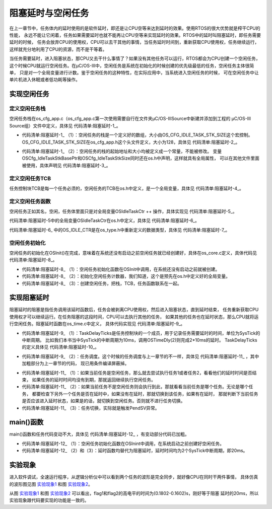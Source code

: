 .. vim: syntax=rst

阻塞延时与空闲任务
===================

在上一章节中，任务体内的延时使用的是软件延时，即还是让CPU空等来达到延时的效果。使用RTOS的很大优势就是榨干CPU的性能，
永远不能让它闲着，任务如果需要延时也就不能再让CPU空等来实现延时的效果。RTOS中的延时叫阻塞延时，即任务需要延时的时候，
任务会放弃CPU的使用权，CPU可以去干其他的事情，当任务延时时间到，重新获取CPU使用权，任务继续运行，
这样就充分地利用了CPU的资源，而不是干等着。

当任务需要延时，进入阻塞状态，那CPU又去干什么事情了？如果没有其他任务可以运行，RTOS都会为CPU创建一个空闲任务，
这个时候CPU就运行空闲任务。在μC/OS-III中，空闲任务是系统在初始化的时候创建的优先级最低的任务，空闲任务主体很简单，
只是对一个全局变量进行计数。鉴于空闲任务的这种特性，在实际应用中，当系统进入空闲任务的时候，
可在空闲任务中让单片机进入休眠或者低功耗等操作。

实现空闲任务
~~~~~~~~~~~~~~~~~~

定义空闲任务栈
^^^^^^^^^^^^^^^^^^^

空闲任务栈在os_cfg_app.c（os_cfg_app.c第一次使用需要自行在文件夹μC/OS-III\Source中新建并添加到工程的
μC/OS-III Source组）文件中定义，具体见 代码清单:阻塞延时-1_。

.. code-block:: c
    :caption: 代码清单:阻塞延时-1os_cfg_app.c文件代码
    :name: 代码清单:阻塞延时-1
    :linenos:

    /*
    *******************************************************************
    *                              数据域
    *******************************************************************
    */

    CPU_STK    OSCfg_IdleTaskStk[OS_CFG_IDLE_TASK_STK_SIZE];(1)



    /*
    *******************************************************************
    *                              常量
    *******************************************************************
    */

    /* 空闲任务栈起始地址 */
    CPU_STK      * const  OSCfg_IdleTaskStkBasePtr   = \(2)
            (CPU_STK    *)&OSCfg_IdleTaskStk[0];
    /* 空闲任务栈大小 */
    CPU_STK_SIZE   const  OSCfg_IdleTaskStkSize      = \
            (CPU_STK_SIZE)OS_CFG_IDLE_TASK_STK_SIZE;


-   代码清单:阻塞延时-1_ （1）：空闲任务的栈是一个定义好的数组，大小由OS_CFG_IDLE_TASK_STK_SIZE这个宏控制。
    OS_CFG_IDLE_TASK_STK_SIZE在os_cfg_app.h这个头文件定义，大小为128，具体见 代码清单:阻塞延时-2_。

.. code-block:: c
    :caption: 代码清单:阻塞延时-2os_cfg_app.h文件代码
    :name: 代码清单:阻塞延时-2
    :linenos:

    #ifndef OS_CFG_APP_H
    #define OS_CFG_APP_H

    /*
    *******************************************************************
    *                               常量
    *******************************************************************
    */

    /* 空闲任务栈大小 */
    #define  OS_CFG_IDLE_TASK_STK_SIZE       128u

    #endif/* OS_CFG_APP_H */


-   代码清单:阻塞延时-1_ （2）：空闲任务的栈的起始地址和大小均被定义成一个常量，不能被修改。
    变量OSCfg_IdleTaskStkBasePtr和OSCfg_IdleTaskStkSize同时还在os.h中声明，这样就具有全局属性，
    可以在其他文件里面被使用，具体声明见 代码清单:阻塞延时-3_。


.. code-block:: c
    :caption: 代码清单:阻塞延时-3OSCfg_IdleTaskStkBasePtr和OSCfg_IdleTaskStkSize声明
    :name: 代码清单:阻塞延时-3
    :linenos:

    /* 空闲任务栈起始地址 */
    extern CPU_STK      * const  OSCfg_IdleTaskStkBasePtr;
    /* 空闲任务栈大小 */
    extern CPU_STK_SIZE   const  OSCfg_IdleTaskStkSize;


定义空闲任务TCB
^^^^^^^^^^^^^^^^^^^^^^^^^

任务控制块TCB是每一个任务必须的，空闲任务的TCB在os.h中定义，是一个全局变量，具体见 代码清单:阻塞延时-4_。

.. code-block:: c
    :caption: 代码清单:阻塞延时-4定义空闲任务TCB
    :name: 代码清单:阻塞延时-4
    :linenos:

    /* 空闲任务TCB */
    OS_EXT    OS_TCB         OSIdleTaskTCB;


定义空闲任务函数
^^^^^^^^^^^^^^^^^^^^^^^^

空闲任务正如其名，空闲，任务体里面只是对全局变量OSIdleTaskCtr ++ 操作，具体实现见 代码清单:阻塞延时-5_。

.. code-block:: c
    :caption: 代码清单:阻塞延时-5空闲任务函数
    :name: 代码清单:阻塞延时-5
    :linenos:

    /* 空闲任务 */
    void  OS_IdleTask (void  *p_arg)
    {
        p_arg = p_arg;

    /* 空闲任务什么都不做，只对全局变量OSIdleTaskCtr ++ 操作 */
    for (;;) {
            OSIdleTaskCtr++;
        }
    }


代码清单:阻塞延时-5中的全局变量OSIdleTaskCtr在os.h中定义，具体见 代码清单:阻塞延时-6_。

.. code-block:: c
    :caption: 代码清单:阻塞延时-6OSIdleTaskCtr定义
    :name: 代码清单:阻塞延时-6
    :linenos:

    /* 空闲任务计数变量 */
    OS_EXT    OS_IDLE_CTR    OSIdleTaskCtr;


代码清单:阻塞延时-6_ 中的OS_IDLE_CTR是在os_type.h中重新定义的数据类型，具体见 代码清单:阻塞延时-7_。

.. code-block:: c
    :caption: 代码清单:阻塞延时-7OS_IDLE_CTR定义
    :name: 代码清单:阻塞延时-7
    :linenos:

    /* 空闲任务计数变量定义 */
    typedef   CPU_INT32U      OS_IDLE_CTR;


空闲任务初始化
^^^^^^^^^^^^^^^^^^^

空闲任务的初始化在OSInit()在完成，意味着在系统还没有启动之前空闲任务就已经创建好，具体在os_core.c定义，具体代码见 代码清单:阻塞延时-8_。

.. code-block:: c
    :caption: 代码清单:阻塞延时-8空闲任务初始化函数
    :emphasize-lines: 13-14
    :name: 代码清单:阻塞延时-8
    :linenos:

    void OSInit (OS_ERR *p_err)
    {
    /* 配置OS初始状态为停止态 */
        OSRunning =  OS_STATE_OS_STOPPED;

    /* 初始化两个全局TCB，这两个TCB用于任务切换 */
        OSTCBCurPtr = (OS_TCB *)0;
        OSTCBHighRdyPtr = (OS_TCB *)0;

    /* 初始化就绪列表 */
        OS_RdyListInit();

    /* 初始化空闲任务 */
    OS_IdleTaskInit(p_err);(1)
    if (*p_err != OS_ERR_NONE) {
    return;
        }
    }

    /* 空闲任务初始化 */
    void  OS_IdleTaskInit(OS_ERR  *p_err)
    {
    /* 初始化空闲任务计数器 */
        OSIdleTaskCtr = (OS_IDLE_CTR)0;(2)

    /* 创建空闲任务 */
        OSTaskCreate( (OS_TCB     *)&OSIdleTaskTCB,(3)
                    (OS_TASK_PTR )OS_IdleTask,
                    (void       *)0,
                    (CPU_STK    *)OSCfg_IdleTaskStkBasePtr,
                    (CPU_STK_SIZE)OSCfg_IdleTaskStkSize,
                    (OS_ERR     *)p_err );
    }


-   代码清单:阻塞延时-8_ （1）：空闲任务初始化函数在OSInit中调用，在系统还没有启动之前就被创建。

-   代码清单:阻塞延时-8_ （2）：初始化空闲任务计数器，我们知道，这个是预先在os.h中定义好的全局变量。

-   代码清单:阻塞延时-8_ （3）：创建空闲任务，把栈，TCB，任务函数联系在一起。

实现阻塞延时
~~~~~~~~~~~~~~~~~~

阻塞延时的阻塞是指任务调用该延时函数后，任务会被剥离CPU使用权，然后进入阻塞状态，直到延时结束，
任务重新获取CPU使用权才可以继续运行。在任务阻塞的这段时间，CPU可以去执行其他的任务，
如果其他的任务也在延时状态，那么CPU就将运行空闲任务。阻塞延时函数在os_time.c中定义，
具体代码实现见 代码清单:阻塞延时-9_。

.. code-block:: c
    :caption: 代码清单:阻塞延时-9阻塞延时代码
    :name: 代码清单:阻塞延时-9
    :linenos:

    /* 阻塞延时 */
    void  OSTimeDly(OS_TICK dly)
    {
    /* 设置延时时间 */
        OSTCBCurPtr->TaskDelayTicks = dly;(1)

    /* 进行任务调度 */
        OSSched();(2)
    }


-   代码清单:阻塞延时-9_ （1）：TaskDelayTicks是任务控制块的一个成员，用于记录任务需要延时的时间，单位为SysTick的中断周期。
    比如我们本书当中SysTick的中断周期为10ms，调用OSTimeDly(2)则完成2*10ms的延时。
    TaskDelayTicks的定义具体见 代码清单:阻塞延时-10_。

.. code-block:: c
    :caption: 代码清单:阻塞延时-10TaskDelayTicks定义
    :emphasize-lines: 5-6
    :name: 代码清单:阻塞延时-10
    :linenos:

    struct os_tcb {
        CPU_STK         *StkPtr;
        CPU_STK_SIZE    StkSize;

    /* 任务延时周期个数 */
    OS_TICK         TaskDelayTicks;
    };


-   代码清单:阻塞延时-9_ （2）：任务调度。这个时候的任务调度与上一章节的不一样，具体见 代码清单:阻塞延时-11_ ，其中加粗部分为上一章节的代码，
    现已用条件编译屏蔽掉。

.. code-block:: c
    :caption: 代码清单:阻塞延时-11任务调度
    :emphasize-lines: 3-9
    :name: 代码清单:阻塞延时-11
    :linenos:

    void OSSched(void)
    {
    #if 0/* 非常简单的任务调度：两个任务轮流执行 */
    if ( OSTCBCurPtr == OSRdyList[0].HeadPtr ) {
            OSTCBHighRdyPtr = OSRdyList[1].HeadPtr;
        } else {
            OSTCBHighRdyPtr = OSRdyList[0].HeadPtr;
        }
    #endif

    /* 如果当前任务是空闲任务，那么就去尝试执行任务1或者任务2，
    看看他们的延时时间是否结束，如果任务的延时时间均没有到期，
    那就返回继续执行空闲任务 */
    if ( OSTCBCurPtr == &OSIdleTaskTCB ) {(1)
    if (OSRdyList[0].HeadPtr->TaskDelayTicks == 0) {
                OSTCBHighRdyPtr = OSRdyList[0].HeadPtr;
            } else if (OSRdyList[1].HeadPtr->TaskDelayTicks == 0) {
                OSTCBHighRdyPtr = OSRdyList[1].HeadPtr;
            } else {
    /* 任务延时均没有到期则返回，继续执行空闲任务 */
    return;
            }
        } else {(2)
    /*如果是task1或者task2的话，检查下另外一个任务,
    如果另外的任务不在延时中，就切换到该任务
    否则，判断下当前任务是否应该进入延时状态，
    如果是的话，就切换到空闲任务。否则就不进行任何切换 */
    if (OSTCBCurPtr == OSRdyList[0].HeadPtr) {
    if (OSRdyList[1].HeadPtr->TaskDelayTicks == 0) {
                    OSTCBHighRdyPtr = OSRdyList[1].HeadPtr;
                } else if (OSTCBCurPtr->TaskDelayTicks != 0) {
                    OSTCBHighRdyPtr = &OSIdleTaskTCB;
                } else {
    /* 返回，不进行切换，因为两个任务都处于延时中 */
    return;
                }
            } else if (OSTCBCurPtr == OSRdyList[1].HeadPtr) {
    if (OSRdyList[0].HeadPtr->TaskDelayTicks == 0) {
                    OSTCBHighRdyPtr = OSRdyList[0].HeadPtr;
                } else if (OSTCBCurPtr->TaskDelayTicks != 0) {
                    OSTCBHighRdyPtr = &OSIdleTaskTCB;
                } else {
    /* 返回，不进行切换，因为两个任务都处于延时中 */
    return;
                }
            }
        }

    /* 任务切换 */
        OS_TASK_SW();(3)
    }


-   代码清单:阻塞延时-11_ （1）：如果当前任务是空闲任务，那么就去尝试执行任务1或者任务2，看看他们的延时时间是否结束，
    如果任务的延时时间均没有到期，那就返回继续执行空闲任务。

-   代码清单:阻塞延时-11_ （2）：如果当前任务不是空闲任务则会执行到此，那就看看当前任务是哪个任务。无论是哪个任务，
    都要检查下另外一个任务是否在延时中，如果没有在延时，那就切换到该任务，如果有在延时，
    那就判断下当前任务是否应该进入延时状态，如果是的话，就切换到空闲任务。否则就不进行任务切换。

-   代码清单:阻塞延时-11_ （3）：任务切换，实际就是触发PendSV异常。

main()函数
~~~~~~~~~~~~~~~~~~~~~~~~

main()函数和任务代码变动不大，具体见 代码清单:阻塞延时-12_ ，有变动部分代码已加粗。

.. code-block:: c
    :caption: 代码清单:阻塞延时-12 main()函数
    :emphasize-lines: 11-12,42-43,45-46,58-59,61-62
    :name: 代码清单:阻塞延时-12
    :linenos:

    int main(void)
    {
        OS_ERR err;

    /* 关闭中断 */
        CPU_IntDis();

    /* 配置SysTick 10ms 中断一次 */
        OS_CPU_SysTickInit (10);

    /* 初始化相关的全局变量 */
        OSInit(&err);(1)

    /* 创建任务 */
        OSTaskCreate ((OS_TCB*)      &Task1TCB,
                    (OS_TASK_PTR ) Task1,
                    (void *)       0,
                    (CPU_STK*)     &Task1Stk[0],
                    (CPU_STK_SIZE) TASK1_STK_SIZE,
                    (OS_ERR *)     &err);

        OSTaskCreate ((OS_TCB*)      &Task2TCB,
                    (OS_TASK_PTR ) Task2,
                    (void *)       0,
                    (CPU_STK*)     &Task2Stk[0],
                    (CPU_STK_SIZE) TASK2_STK_SIZE,
                    (OS_ERR *)     &err);

    /* 将任务加入到就绪列表 */
        OSRdyList[0].HeadPtr = &Task1TCB;
        OSRdyList[1].HeadPtr = &Task2TCB;

    /* 启动OS，将不再返回 */
        OSStart(&err);
    }

    /* 任务1 */
    void Task1( void *p_arg )
    {
    for ( ;; ) {
            flag1 = 1;
    //delay( 100 );
            OSTimeDly(2);(2)
            flag1 = 0;
    //delay( 100 );
            OSTimeDly(2);

    /* 任务切换，这里是手动切换 */
    //OSSched();
        }
    }

    /* 任务2 */
    void Task2( void *p_arg )
    {
    for ( ;; ) {
            flag2 = 1;
    //delay( 100 );
            OSTimeDly(2);(3)
            flag2 = 0;
    //delay( 100 );
            OSTimeDly(2);

    /* 任务切换，这里是手动切换 */
    //OSSched();
        }
    }


-   代码清单:阻塞延时-12_ （1）：空闲任务初始化函数在OSInint中调用，在系统启动之前创建好空闲任务。

-   代码清单:阻塞延时-12_ （2）和（3）：延时函数均替代为阻塞延时，延时时间均为2个SysTick中断周期，即20ms。

实验现象
~~~~~~~~~~~~

进入软件调试，全速运行程序，从逻辑分析仪中可以看到两个任务的波形是完全同步，就好像CPU在同时干两件事情，
具体仿真的波形图见图 实验现象1_ 和图 实验现象2_。

.. image:: media/idle_task/idleta003.png
   :align: center
   :name: 实验现象1
   :alt: 实验现象1



.. image:: media/idle_task/idleta003.png
   :align: center
   :name: 实验现象2
   :alt: 实验现象2



从图 实验现象1_ 和图 实验现象2_ 可以看出，flag1和flag2的高电平的时间为(0.1802-0.1602)s，刚好等于阻塞
延时的20ms，所以实验现象跟代码要实现的功能是一致的。

